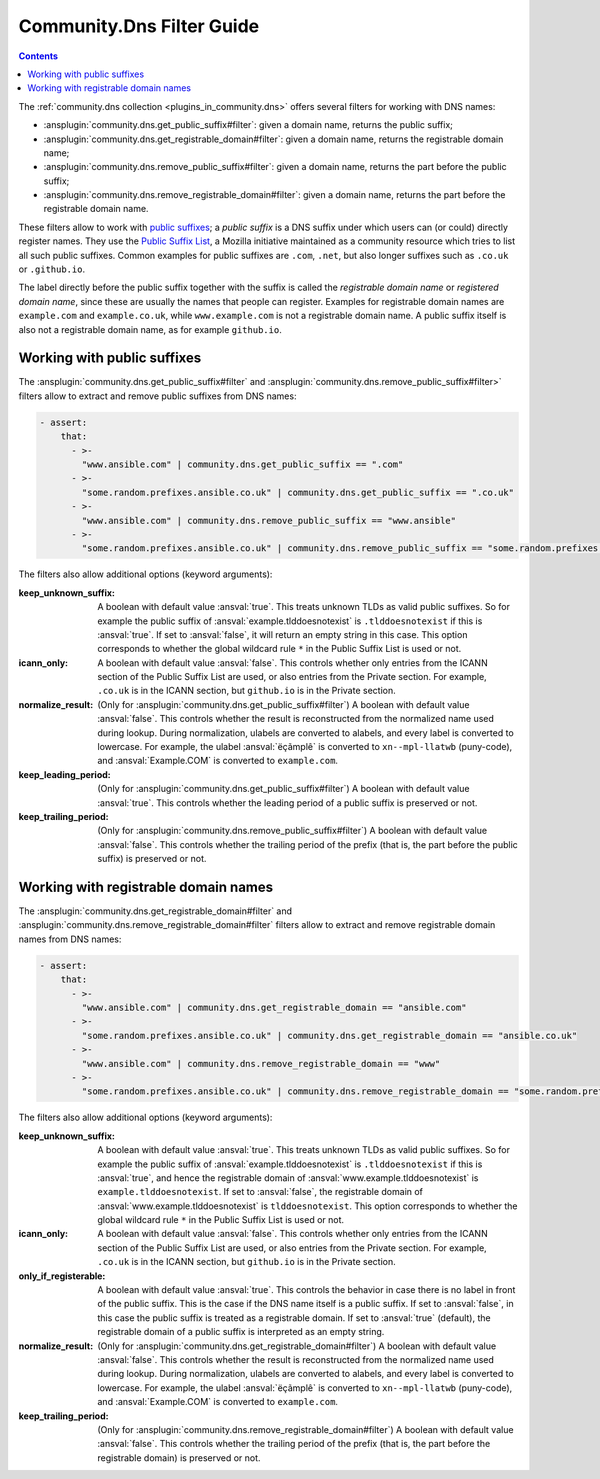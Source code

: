..
  Copyright (c) Ansible Project
  GNU General Public License v3.0+ (see LICENSES/GPL-3.0-or-later.txt or https://www.gnu.org/licenses/gpl-3.0.txt)
  SPDX-License-Identifier: GPL-3.0-or-later

.. _ansible_collections.community.dns.docsite.filter_guide:

Community.Dns Filter Guide
==========================

.. contents:: Contents
   :local:
   :depth: 1

The :ref:`community.dns collection <plugins_in_community.dns>` offers several filters for working with DNS names:

- :ansplugin:`community.dns.get_public_suffix#filter`: given a domain name, returns the public suffix;
- :ansplugin:`community.dns.get_registrable_domain#filter`: given a domain name, returns the registrable domain name;
- :ansplugin:`community.dns.remove_public_suffix#filter`: given a domain name, returns the part before the public suffix;
- :ansplugin:`community.dns.remove_registrable_domain#filter`: given a domain name, returns the part before the registrable domain name.

These filters allow to work with `public suffixes <https://en.wikipedia.org/wiki/Public_Suffix_List>`_; a *public suffix* is a DNS suffix under which users can (or could) directly register names. They use the `Public Suffix List <https://publicsuffix.org/>`_, a Mozilla initiative maintained as a community resource which tries to list all such public suffixes. Common examples for public suffixes are ``.com``, ``.net``, but also longer suffixes such as ``.co.uk`` or ``.github.io``.

The label directly before the public suffix together with the suffix is called the *registrable domain name* or *registered domain name*, since these are usually the names that people can register. Examples for registrable domain names are ``example.com`` and ``example.co.uk``, while ``www.example.com`` is not a registrable domain name. A public suffix itself is also not a registrable domain name, as for example ``github.io``.

Working with public suffixes
----------------------------

The :ansplugin:`community.dns.get_public_suffix#filter` and :ansplugin:`community.dns.remove_public_suffix#filter>` filters allow to extract and remove public suffixes from DNS names:

.. code-block:: yaml+jinja

    - assert:
        that:
          - >-
            "www.ansible.com" | community.dns.get_public_suffix == ".com"
          - >-
            "some.random.prefixes.ansible.co.uk" | community.dns.get_public_suffix == ".co.uk"
          - >-
            "www.ansible.com" | community.dns.remove_public_suffix == "www.ansible"
          - >-
            "some.random.prefixes.ansible.co.uk" | community.dns.remove_public_suffix == "some.random.prefixes.ansible"

The filters also allow additional options (keyword arguments):

:keep_unknown_suffix:

  A boolean with default value :ansval:`true`. This treats unknown TLDs as valid public suffixes. So for example the public suffix of :ansval:`example.tlddoesnotexist` is ``.tlddoesnotexist`` if this is :ansval:`true`. If set to :ansval:`false`, it will return an empty string in this case. This option corresponds to whether the global wildcard rule ``*`` in the Public Suffix List is used or not.

:icann_only:

  A boolean with default value :ansval:`false`. This controls whether only entries from the ICANN section of the Public Suffix List are used, or also entries from the Private section. For example, ``.co.uk`` is in the ICANN section, but ``github.io`` is in the Private section.

:normalize_result:

  (Only for :ansplugin:`community.dns.get_public_suffix#filter`) A boolean with default value :ansval:`false`. This controls whether the result is reconstructed from the normalized name used during lookup. During normalization, ulabels are converted to alabels, and every label is converted to lowercase. For example, the ulabel :ansval:`ëçãmplê` is converted to ``xn--mpl-llatwb`` (puny-code), and :ansval:`Example.COM` is converted to ``example.com``.

:keep_leading_period:

  (Only for :ansplugin:`community.dns.get_public_suffix#filter`) A boolean with default value :ansval:`true`. This controls whether the leading period of a public suffix is preserved or not.

:keep_trailing_period:

  (Only for :ansplugin:`community.dns.remove_public_suffix#filter`) A boolean with default value :ansval:`false`. This controls whether the trailing period of the prefix (that is, the part before the public suffix) is preserved or not.

Working with registrable domain names
-------------------------------------

The :ansplugin:`community.dns.get_registrable_domain#filter` and :ansplugin:`community.dns.remove_registrable_domain#filter` filters allow to extract and remove registrable domain names from DNS names:

.. code-block:: yaml+jinja

    - assert:
        that:
          - >-
            "www.ansible.com" | community.dns.get_registrable_domain == "ansible.com"
          - >-
            "some.random.prefixes.ansible.co.uk" | community.dns.get_registrable_domain == "ansible.co.uk"
          - >-
            "www.ansible.com" | community.dns.remove_registrable_domain == "www"
          - >-
            "some.random.prefixes.ansible.co.uk" | community.dns.remove_registrable_domain == "some.random.prefixes"

The filters also allow additional options (keyword arguments):

:keep_unknown_suffix:

  A boolean with default value :ansval:`true`. This treats unknown TLDs as valid public suffixes. So for example the public suffix of :ansval:`example.tlddoesnotexist` is ``.tlddoesnotexist`` if this is :ansval:`true`, and hence the registrable domain of :ansval:`www.example.tlddoesnotexist` is ``example.tlddoesnotexist``. If set to :ansval:`false`, the registrable domain of :ansval:`www.example.tlddoesnotexist` is ``tlddoesnotexist``. This option corresponds to whether the global wildcard rule ``*`` in the Public Suffix List is used or not.

:icann_only:

  A boolean with default value :ansval:`false`. This controls whether only entries from the ICANN section of the Public Suffix List are used, or also entries from the Private section. For example, ``.co.uk`` is in the ICANN section, but ``github.io`` is in the Private section.

:only_if_registerable:

  A boolean with default value :ansval:`true`. This controls the behavior in case there is no label in front of the public suffix. This is the case if the DNS name itself is a public suffix. If set to :ansval:`false`, in this case the public suffix is treated as a registrable domain. If set to :ansval:`true` (default), the registrable domain of a public suffix is interpreted as an empty string.

:normalize_result:

  (Only for :ansplugin:`community.dns.get_registrable_domain#filter`) A boolean with default value :ansval:`false`. This controls whether the result is reconstructed from the normalized name used during lookup. During normalization, ulabels are converted to alabels, and every label is converted to lowercase. For example, the ulabel :ansval:`ëçãmplê` is converted to ``xn--mpl-llatwb`` (puny-code), and :ansval:`Example.COM` is converted to ``example.com``.

:keep_trailing_period:

  (Only for :ansplugin:`community.dns.remove_registrable_domain#filter`) A boolean with default value :ansval:`false`. This controls whether the trailing period of the prefix (that is, the part before the registrable domain) is preserved or not.
